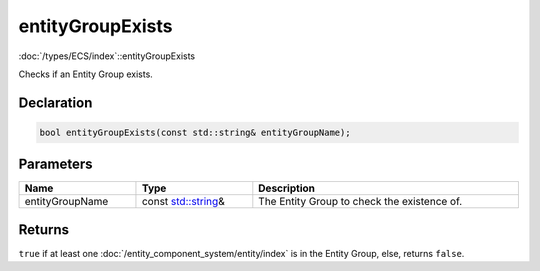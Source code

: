 entityGroupExists
=================

:doc:`/types/ECS/index`::entityGroupExists

Checks if an Entity Group exists.

Declaration
-----------

.. code-block:: cpp

	bool entityGroupExists(const std::string& entityGroupName);

Parameters
----------

.. list-table::
	:width: 100%
	:header-rows: 1
	:class: code-table

	* - Name
	  - Type
	  - Description
	* - entityGroupName
	  - const `std::string <https://en.cppreference.com/w/cpp/string/basic_string>`_\&
	  - The Entity Group to check the existence of.

Returns
-------

``true`` if at least one :doc:`/entity_component_system/entity/index` is in the Entity Group, else, returns ``false``.